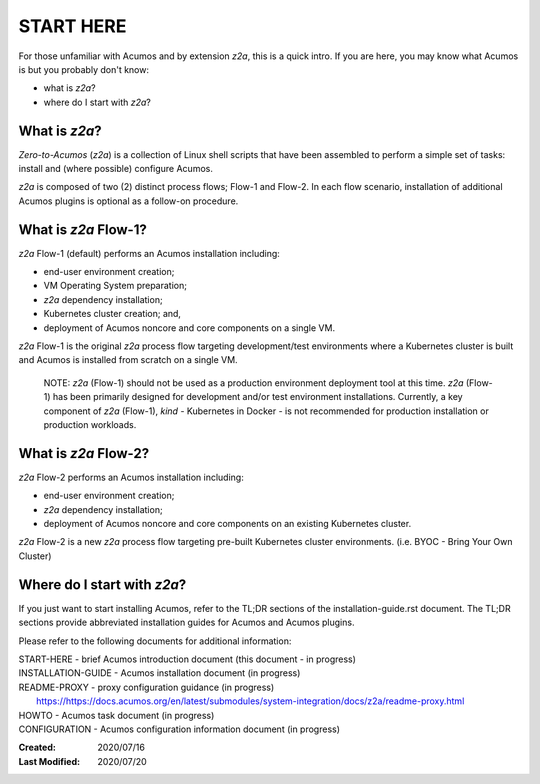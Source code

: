 .. ===============LICENSE_START=======================================================
.. Acumos CC-BY-4.0
.. ===================================================================================
.. Copyright (C) 2017-2020 AT&T Intellectual Property & Tech Mahindra. All rights reserved.
.. ===================================================================================
.. This Acumos documentation file is distributed by AT&T and Tech Mahindra
.. under the Creative Commons Attribution 4.0 International License (the "License");
.. you may not use this file except in compliance with the License.
.. You may obtain a copy of the License at
..
.. http://creativecommons.org/licenses/by/4.0
..
.. This file is distributed on an "AS IS" BASIS,
.. See the License for the specific language governing permissions and
.. limitations under the License.
.. ===============LICENSE_END=========================================================

==========
START HERE
==========

For those unfamiliar with Acumos and by extension `z2a`, this is a quick intro.
If you are here, you may know what Acumos is but you probably don't know:

* what is `z2a`?
* where do I start with `z2a`?

What is `z2a`?
--------------

`Zero-to-Acumos` (`z2a`) is a collection of Linux shell scripts that have been
assembled to perform a simple set of tasks:  install and (where possible)
configure Acumos.

`z2a` is composed of two (2) distinct process flows; Flow-1 and Flow-2. In
each flow scenario, installation of additional Acumos plugins is optional
as a follow-on procedure.

What is `z2a` Flow-1?
---------------------

`z2a` Flow-1 (default) performs an Acumos installation including:

* end-user environment creation;
* VM Operating System preparation;
* `z2a` dependency installation;
* Kubernetes cluster creation; and,
* deployment of Acumos noncore and core components on a single VM.

`z2a` Flow-1 is the original `z2a` process flow targeting development/test
environments where a Kubernetes cluster is built and Acumos is installed from
scratch on a single VM.

..

  NOTE: `z2a` (Flow-1) should not be used as a production environment deployment
  tool at this time.  `z2a` (Flow-1) has been primarily designed for development
  and/or test environment installations.  Currently, a key component of `z2a`
  (Flow-1), `kind` -  Kubernetes in Docker - is not recommended for production
  installation or production workloads.

What is `z2a` Flow-2?
---------------------

`z2a` Flow-2 performs an Acumos installation including:

* end-user environment creation;
* `z2a` dependency installation;
* deployment of Acumos noncore and core components on an existing Kubernetes cluster.

`z2a` Flow-2 is a new `z2a` process flow targeting pre-built Kubernetes cluster
environments. (i.e. BYOC - Bring Your Own Cluster)

Where do I start with `z2a`?
----------------------------

If you just want to start installing Acumos, refer to the TL;DR sections of
the installation-guide.rst document. The TL;DR sections provide abbreviated
installation guides for Acumos and Acumos plugins.

Please refer to the following documents for additional information:

| START-HERE - brief Acumos introduction document (this document - in progress)

| INSTALLATION-GUIDE  - Acumos installation document (in progress)

| README-PROXY - proxy configuration guidance (in progress)
|   https://https://docs.acumos.org/en/latest/submodules/system-integration/docs/z2a/readme-proxy.html

| HOWTO    - Acumos task document (in progress)

| CONFIGURATION   - Acumos configuration information document (in progress)


:Created:           2020/07/16
:Last Modified:     2020/07/20
